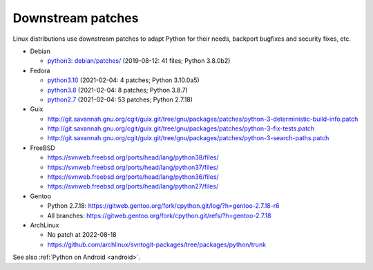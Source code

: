 ++++++++++++++++++
Downstream patches
++++++++++++++++++

Linux distributions use downstream patches to adapt Python for their needs,
backport bugfixes and security fixes, etc.

* Debian

  * `python3: debian/patches/
    <https://salsa.debian.org/cpython-team/python3/tree/master/debian/patches>`_
    (2019-08-12: 41 files; Python 3.8.0b2)

* Fedora

  * `python3.10 <https://src.fedoraproject.org/rpms/python3.10/tree/rawhide>`__
    (2021-02-04: 4 patches; Python 3.10.0a5)
  * `python3.8 <https://src.fedoraproject.org/rpms/python3.8/tree/rawhide>`__
    (2021-02-04: 8 patches; Python 3.8.7)
  * `python2.7 <https://src.fedoraproject.org/rpms/python2.7/tree/rawhide>`__
    (2021-02-04: 53 patches; Python 2.7.18)

* Guix

  * http://git.savannah.gnu.org/cgit/guix.git/tree/gnu/packages/patches/python-3-deterministic-build-info.patch
  * http://git.savannah.gnu.org/cgit/guix.git/tree/gnu/packages/patches/python-3-fix-tests.patch
  * http://git.savannah.gnu.org/cgit/guix.git/tree/gnu/packages/patches/python-3-search-paths.patch

* FreeBSD

  * https://svnweb.freebsd.org/ports/head/lang/python38/files/
  * https://svnweb.freebsd.org/ports/head/lang/python37/files/
  * https://svnweb.freebsd.org/ports/head/lang/python36/files/
  * https://svnweb.freebsd.org/ports/head/lang/python27/files/

* Gentoo

  * Python 2.7.18: https://gitweb.gentoo.org/fork/cpython.git/log/?h=gentoo-2.7.18-r6
  * All branches: https://gitweb.gentoo.org/fork/cpython.git/refs/?h=gentoo-2.7.18

* ArchLinux

  * No patch at 2022-08-18
  * https://github.com/archlinux/svntogit-packages/tree/packages/python/trunk

See also :ref:`Python on Android <android>`.
